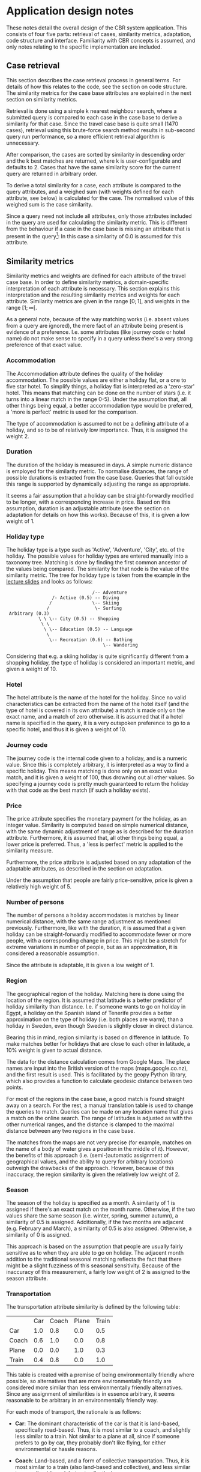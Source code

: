 * Application design notes
These notes detail the overall design of the CBR system application.
This consists of four five parts: retrieval of cases, similarity
metrics, adaptation, code structure and interface. Familiarity with
CBR concepts is assumed, and only notes relating to the specific
implementation are included.

** Case retrieval
This section describes the case retrieval process in general terms.
For details of how this relates to the code, see the section on code
structure. The similarity metrics for the case base attributes are
explained in the next section on similarity metrics.

Retrieval is done using a simple k nearest neighbour search, where a
submitted query is compared to each case in the case base to derive a
similarity for that case. Since the travel case base is quite small
(1470 cases), retrieval using this brute-force search method results
in sub-second query run performance, so a more efficient retrieval
algorithm is unnecessary.

After comparison, the cases are sorted by similarity in descending
order and the k best matches are returned, where k is
user-configurable and defaults to 2. Cases that have the same
similarity score for the current query are returned in arbitrary
order.

To derive a total similarity for a case, each attribute is compared to
the query attributes, and a weighed sum (with weights defined for each
attribute, see below) is calculated for the case. The normalised value
of this weighed sum is the case similarity.

Since a query need not include all attributes, only those attributes
included in the query are used for calculating the similarity metric.
This is different from the behaviour if a case in the case base is
missing an attribute that is present in the query[fn:1]: In this case
a similarity of 0.0 is assumed for this attribute.

** Similarity metrics
Similarity metrics and weights are defined for each attribute of the
travel case base. In order to define similarity metrics, a
domain-specific interpretation of each attribute is necessary. This
section explains this interpretation and the resulting similarity
metrics and weights for each attribute. Similarity metrics are given
in the range $[0;1]$, and weights in the range $[1;\infty[$.

As a general note, because of the way matching works (i.e. absent
values from a query are ignored), the mere fact of an attribute being
present is evidence of a preference. I.e. some attributes (like
journey code or hotel name) do not make sense to specify in a query
unless there's a very strong preference of that exact value.

*** Accommodation
The Accommodation attribute defines the quality of the holiday
accommodation. The possible values are either a holiday flat, or a one
to five star hotel. To simplify things, a holiday flat is interpreted
as a 'zero-star' hotel. This means that matching can be done on the
number of stars (i.e. it turns into a linear match in the range 0-5).
Under the assumption that, all other things being equal, a better
accommodation type would be preferred, a 'more is perfect' metric is
used for the comparison.

The type of accommodation is assumed to not be a defining attribute of
a holiday, and so to be of relatively low importance. Thus, it is
assigned the weight 2.

*** Duration
The duration of the holiday is measured in days. A simple numeric
distance is employed for the similarity metric. To normalise
distances, the range of possible durations is extracted from the case
base. Queries that fall outside this range is supported by dynamically
adjusting the range as appropriate.

It seems a fair assumption that a holiday can be straight-forwardly
modified to be longer, with a corresponding increase in price. Based
on this assumption, duration is an adjustable attribute (see the
section on adaptation for details on how this works). Because of this,
it is given a low weight of 1.

*** Holiday type
The holiday type is a type such as 'Active', 'Adventure', 'City', etc.
of the holiday. The possible values for holiday types are entered
manually into a taxonomy tree. Matching is done by finding the first
common ancestor of the values being compared. The similarity for that
node is the value of the similarity metric. The tree for holiday type
is taken from the example in the [[http://www.cs.auckland.ac.nz/~ian/CBR/cbr03.pdf][lecture slides]] and looks as follows:

:                                 /-- Adventure
:                  /- Active (0.5) -- Diving
:                 /               \-- Skiing
:                /                 \- Surfing
:  Arbitrary (0.3)
:             \ \ \-- City (0.5) -- Shopping
:              \ \
:               \ \-- Education (0.5) -- Language
:                \
:                 \-- Recreation (0.6) -- Bathing
:                                     \-- Wandering

Considering that e.g. a skiing holiday is quite significantly
different from a shopping holiday, the type of holiday is considered
an important metric, and given a weight of 10.
*** Hotel
The hotel attribute is the name of the hotel for the holiday. Since
no valid characteristics can be extracted from the name of the hotel
itself (and the type of hotel is covered in its own attribute) a match
is made only on the exact name, and a match of zero otherwise. it is
assumed that if a hotel name is specified in the query, it is a very
outspoken preference to go to a specific hotel, and thus it is given a
weight of 10.

*** Journey code
The journey code is the internal code given to a holiday, and is a
numeric value. Since this is completely arbitrary, it is interpreted
as a way to find a specific holiday. This means matching is done only
on an exact value match, and it is given a weight of 100, thus
drowning out all other values. So specifying a journey code is pretty
much guaranteed to return the holiday with that code as the best match
(if such a holiday exists).

*** Price
The price attribute specifies the monetary payment for the holiday, as
an integer value. Similarity is computed based on simple numerical
distance, with the same dynamic adjustment of range as is described
for the duration attribute. Furthermore, it is assumed that, all
other things being equal, a lower price is preferred. Thus, a 'less is
perfect' metric is applied to the similarity measure.

Furthermore, the price attribute is adjusted based on any adaptation
of the adaptable attributes, as described in the section on
adaptation.

Under the assumption that people are fairly price-sensitive, price is
given a relatively high weight of 5.

*** Number of persons
The number of persons a holiday accommodates is matches by linear
numerical distance, with the same range adjustment as mentioned
previously. Furthermore, like with the duration, it is assumed that a
given holiday can be straight-forwardly modified to accommodate fewer
or more people, with a corresponding change in price. This might be a
stretch for extreme variations in number of people, but as an
approximation, it is considered a reasonable assumption.

Since the attribute is adaptable, it is given a low weight of 1.

*** Region
The geographical region of the holiday. Matching here is done using
the location of the region. It is assumed that latitude is a better
predictor of holiday similarity than distance. I.e. if someone wants
to go on holiday in Egypt, a holiday on the Spanish island of Tenerife
provides a better approximation on the type of holiday (i.e. both
places are warm), than a holiday in Sweden, even though Sweden is
slightly closer in direct distance.

Bearing this in mind, region similarity is based on difference in
latitude. To make matches better for holidays that are close to each
other in latitude, a 10% weight is given to actual distance.

The data for the distance calculation comes from Google Maps. The
place names are input into the British version of the maps
(maps.google.co.nz), and the first result is used. This is facilitated
by the geopy Python library, which also provides a function to
calculate geodesic distance between two points.

For most of the regions in the case base, a good match is found
straight away on a search. For the rest, a manual translation table is
used to change the queries to match. Queries can be made on any
location name that gives a match on the online search. The range of
latitudes is adjusted as with the other numerical ranges, and the
distance is clamped to the maximal distance between any two regions in
the case base.

The matches from the maps are not very precise (for example, matches
on the name of a body of water gives a position in the middle of it).
However, the benefits of this approach (i.e. (semi-)automatic
assignment of geographical values, and the ability to query for
arbitrary locations) outweigh the drawbacks of the approach. However,
because of this inaccuracy, the region similarity is given the
relatively low weight of 2.

*** Season
The season of the holiday is specified as a month. A similarity of 1
is assigned if there's an exact match on the month name. Otherwise, if
the two values share the same season (i.e. winter, spring, summer
autumn), a similarity of 0.5 is assigned. Additionally, if the two
months are adjacent (e.g. February and March), a similarity of 0.5 is
also assigned. Otherwise, a similarity of 0 is assigned.

This approach is based on the assumption that people are usually
fairly sensitive as to when they are able to go on holiday. The
adjacent month addition to the traditional seasonal matching reflects
the fact that there might be a slight fuzziness of this seasonal
sensitivity. Because of the inaccuracy of this measurement, a fairly
low weight of 2 is assigned to the season attribute.

*** Transportation
The transportation attribute similarity is defined by the following
table:

|       | Car | Coach | Plane | Train |
| Car   | 1.0 |   0.8 |   0.0 |   0.5 |
| Coach | 0.6 |   1.0 |   0.0 |   0.8 |
| Plane | 0.0 |   0.0 |   1.0 |   0.3 |
| Train | 0.4 |   0.8 |   0.0 |   1.0 |

This table is created with a premise of being environmentally friendly
where possible, so alternatives that are more environmentally
friendly are considered more similar than less environmentally
friendly alternatives. Since any assignment of similarities is in
essence arbitrary, it seems reasonable to be arbitrary in an
environmentally friendly way.

For each mode of transport, the rationale is as follows:

- *Car*: The dominant characteristic of the car is that it is
  land-based, specifically road-based. Thus, it is most similar to a
  coach, and slightly less similar to a train. Not similar to a plane
  at all, since if someone prefers to go by car, they probably don't
  like flying, for either environmental or hassle reasons.

- *Coach*: Land-based, and a form of collective transportation. Thus,
  it is most similar to a train (also land-based and collective), and
  less similar to a car (land-based, but not collective).

- *Plane*: The assumption here is that if someone prefers to fly, it
  is first and foremost a travel time issue. Thus, only the train
  is in any way comparable (under the assumption that the train is
  relatively high-speed, which is true for certain parts of Europe).

- *Train*: High-speed, land-based and collective. Most similar to the
  coach, somewhat similar to the car. Not similar to the plane at all,
  because the train is the most environmentally friendly, and the
  plane is the worst, by a long way.

** Adaptation of results
Query results can be adapted to better match the query (whether or not
this is done is a user configuration parameter, that is on by
default).

For adaptation, it is assumed that the travel agency is somewhat
flexible, and is not the type that just sells pre-packaged holidays.
This means that the duration of the trip can be adjusted to fit the
wish of the customer, and a different number of persons than the
number listed in the holiday offer can be accommodated (both for a
price, of course). Within certain limits, this seems like a reasonable
assumption, given the assumption of travel agency flexibility.

Adaptation works by considering the query specification and the best
match of the search. For each of the adaptable attributes (duration
and number of persons), if they are present in the query and their
values are different from the best match, the adaptation distance is
calculated as the query value divided by the match case value. If more
than one adaptable attribute is present, the total adaptation distance
is simply the product of the adaptation distance for the individual
attributes.

Based on this adaptation distance, the attributes marked to be
adjusted based on adaption (i.e. the price) are adjusted by the
distance. A new adapted case is constructed with the new adapted and
adjusted values, and the match case attribute values for all other
attributes. This new case is tested for similarity against the query,
and if it is a better match than the best query match, it is returned
as the adapted case.

The adapted case might not be a better match, because of the
adjustment of the price based on the adaptation distance. If a price
is specified in the query, this adjustment might make it a worse
match; and since the weight of the price attribute is fairly high,
this might be detrimental to the match of the adjustment.

As mentioned initially in this section, the assumption that holidays
can be adjusted might only be valid within certain bounds. However, no
bounds checking is done on adjustment values (or, indeed, query
values) in the application. A strict bounds matching might be
employed, or the adjustment of attributes might be non-linear, to
overcome this. Alternatively, a more sophisticated adaptation
technique might be employed. However, the current simple technique is
considered sufficient to demonstrate a possible adaptation mechanism,
and in any case a more sophisticated technique would probably require
a fair bit of very specific domain knowledge.

** Code structure
The code is divided into appropriate classes, the main ones being the
=Case=, =Matcher= and =Attribute= classes.

The =BaseAttribute= is an abstract superclass specifying the interface
an Attribute must conform to. From here various subclasses are defined
for each type of matching (e.g. exact matching, less is perfect
matching, tree-based matching, etc), and for adaptation types (e.g.
numerical adaptation). These classes are sought to be fairly general,
and all live in the =attribute= module. The concrete classes for the
attribute types live in the =attribute_names= module, and use
(multiple) inheritance to specify the types of matching to be done, as
well as override methods to check input and convert values to the
appropriate types. For attributes requiring special matching rules
(such as the region attribute), the similarity metrics are implemented
directly in the attribute.

The =Case= class is a specialised dictionary class, that takes values
and converts them into the appropriate attribute classes based on
name. This includes the attribute class input value checking, as well
as checking the attribute names (attribute names for which a matching
attribute class exists are considered valid). Furthermore, the =Case=
class specifies the similarity metric, and specifies a method to adapt
one case to another.

The Matcher class specifies the actual matching and adaptation
methods, in terms of =Case= objects. That is, the matcher has a
=match= method, that maps the similarity metric of the query =Case=
object to each case in the case base, and returns the best matches.
Similarly, it has an =adapt= method, that checks whether or not
adaptation makes sense (i.e. whether adaptable attributes are present
in the query), and whether the adaptation is worse than the best
result.

Finally, the =Interface= class specifies the interface, the =parser=
module contains functions that will parse .csv files or .cases files
to =Case= objects, and various helper objects live in the =place=, =tree=,
=table_printer= and =util= modules.

** Interface
The interface is an interactive command shell, providing commands to
manipulate and run a query and view the results, as well as to set
various configuration parameters. The command shell, while not as
flashy as a traditional graphical interface, is significantly easier
to develop, and furthermore lends itself well to scripting and batch
processing of queries. Furthermore, since the values to be shown and
queried are primarily textual in nature, they lend themselves well to
a console interface.

To make up for the fact that the command interface is somewhat less
discoverable than a graphical user interface, an extensive online help
system and command tab-completion is built in to the interface.

The main unmitigated drawback of this choice of interface is the
difficulty in showing many results side-by-side. Because of the number
of attributes in the case-base, queries have to be shown side-by-side.
Thus, the width of the user console window in practice limits the
display to 3-4 cases at once, assuming no horizontal scroll
capability. Running queries in batch mode, and redirecting the output
to a text file, to be viewed in an editor, is a way of overcoming this
limitation.

* Footnotes

[fn:1] No such cases exist in the travel case base, but in principle
they might.

